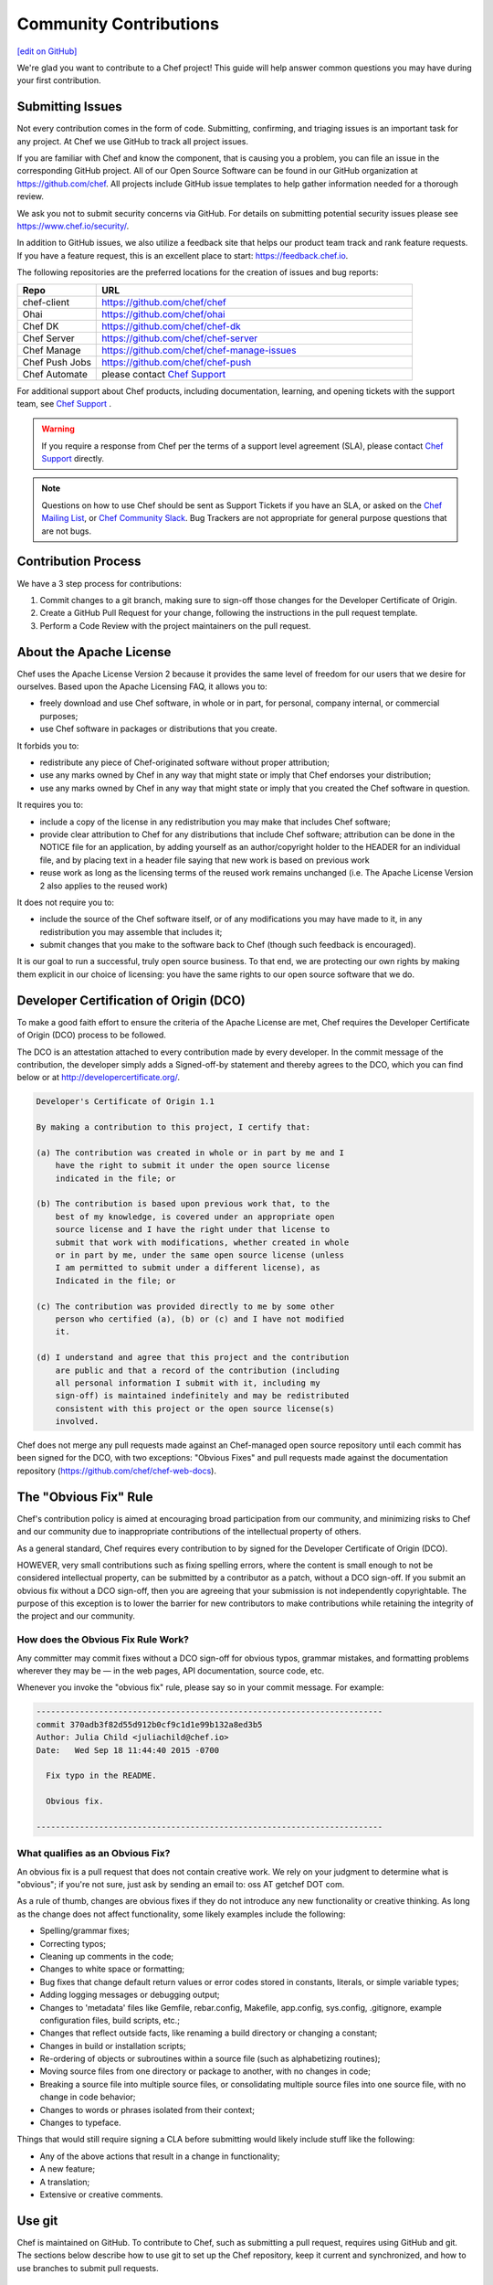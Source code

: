 =====================================================
Community Contributions
=====================================================
`[edit on GitHub] <https://github.com/chef/chef-web-docs/blob/master/chef_master/source/community_contributions.rst>`__

We're glad you want to contribute to a Chef project! This guide will help answer common questions you may have during your first contribution.

Submitting Issues
=====================================================
Not every contribution comes in the form of code. Submitting, confirming, and triaging issues is an important task for any project. At Chef we use GitHub to track all project issues.

If you are familiar with Chef and know the component, that is causing you a problem, you can file an issue in the corresponding GitHub project. All of our Open Source Software can be found in our GitHub organization at https://github.com/chef. All projects include GitHub issue templates to help gather information needed for a thorough review.

We ask you not to submit security concerns via GitHub. For details on submitting potential security issues please see https://www.chef.io/security/.

In addition to GitHub issues, we also utilize a feedback site that helps our product team track and rank feature requests. If you have a feature request, this is an excellent place to start: https://feedback.chef.io.

The following repositories are the preferred locations for the creation of issues and bug reports:

.. list-table::
   :widths: 100 400
   :header-rows: 1

   * - Repo
     - URL
   * - chef-client
     - https://github.com/chef/chef
   * - Ohai
     - https://github.com/chef/ohai
   * - Chef DK
     - https://github.com/chef/chef-dk
   * - Chef Server
     - https://github.com/chef/chef-server
   * - Chef Manage
     - https://github.com/chef/chef-manage-issues
   * - Chef Push Jobs
     - https://github.com/chef/chef-push
   * - Chef Automate
     - please contact `Chef Support <https://www.chef.io/support/>`_

For additional support about Chef products, including documentation, learning, and opening tickets with the support team, see `Chef Support <https://www.chef.io/support/>`_ .

.. warning:: If you require a response from Chef per the terms of a support level agreement (SLA), please contact `Chef Support <https://www.chef.io/support/>`_ directly.

.. note:: Questions on how to use Chef should be sent as Support Tickets if you have an SLA, or asked on the `Chef Mailing List <https://discourse.chef.io/>`_, or `Chef Community Slack <https://community-slack.chef.io/>`_. Bug Trackers are not appropriate for general purpose questions that are not bugs.

Contribution Process
=====================================================
We have a 3 step process for contributions:

#. Commit changes to a git branch, making sure to sign-off those changes for the Developer Certificate of Origin.
#. Create a GitHub Pull Request for your change, following the instructions in the pull request template.
#. Perform a Code Review with the project maintainers on the pull request.

About the Apache License
=====================================================
Chef uses the Apache License Version 2 because it provides the same level of freedom for our users that we desire for ourselves. Based upon the Apache Licensing FAQ, it allows you to:

* freely download and use Chef software, in whole or in part, for personal, company internal, or commercial purposes;
* use Chef software in packages or distributions that you create.

It forbids you to:

* redistribute any piece of Chef-originated software without proper attribution;
* use any marks owned by Chef in any way that might state or imply that Chef endorses your distribution;
* use any marks owned by Chef in any way that might state or imply that you created the Chef software in question.

It requires you to:

* include a copy of the license in any redistribution you may make that includes Chef software;
* provide clear attribution to Chef for any distributions that include Chef software; attribution can be done in the NOTICE file for an application, by adding yourself as an author/copyright holder to the HEADER for an individual file, and by placing text in a header file saying that new work is based on previous work
* reuse work as long as the licensing terms of the reused work remains unchanged (i.e. The Apache License Version 2 also applies to the reused work)

It does not require you to:

* include the source of the Chef software itself, or of any modifications you may have made to it, in any redistribution you may assemble that includes it;
* submit changes that you make to the software back to Chef (though such feedback is encouraged).

It is our goal to run a successful, truly open source business. To that end, we are protecting our own rights by making them explicit in our choice of licensing: you have the same rights to our open source software that we do.

Developer Certification of Origin (DCO)
=====================================================

To make a good faith effort to ensure the criteria of the Apache License are met, Chef requires the Developer Certificate of Origin (DCO) process to be followed.

The DCO is an attestation attached to every contribution made by every developer. In the commit message of the contribution, the developer simply adds a Signed-off-by statement and thereby agrees to the DCO, which you can find below or at http://developercertificate.org/.

.. code-block:: bash

    Developer's Certificate of Origin 1.1

    By making a contribution to this project, I certify that:

    (a) The contribution was created in whole or in part by me and I
        have the right to submit it under the open source license
        indicated in the file; or

    (b) The contribution is based upon previous work that, to the
        best of my knowledge, is covered under an appropriate open
        source license and I have the right under that license to
        submit that work with modifications, whether created in whole
        or in part by me, under the same open source license (unless
        I am permitted to submit under a different license), as
        Indicated in the file; or

    (c) The contribution was provided directly to me by some other
        person who certified (a), (b) or (c) and I have not modified
        it.

    (d) I understand and agree that this project and the contribution
        are public and that a record of the contribution (including
        all personal information I submit with it, including my
        sign-off) is maintained indefinitely and may be redistributed
        consistent with this project or the open source license(s)
        involved.

Chef does not merge any pull requests made against an Chef-managed open source repository until each commit has been signed for the DCO, with two exceptions: "Obvious Fixes" and pull requests made against the documentation repository (https://github.com/chef/chef-web-docs).

The "Obvious Fix" Rule
=====================================================
Chef's contribution policy is aimed at encouraging broad participation from our community, and minimizing risks to Chef and our community due to inappropriate contributions of the intellectual property of others.

As a general standard, Chef requires every contribution to by signed for the Developer Certificate of Origin (DCO).

HOWEVER, very small contributions such as fixing spelling errors, where the content is small enough to not be considered intellectual property, can be submitted by a contributor as a patch, without a DCO sign-off. If you submit an obvious fix without a DCO sign-off, then you are agreeing that your submission is not independently copyrightable. The purpose of this exception is to lower the barrier for new contributors to make contributions while retaining the integrity of the project and our community.

How does the Obvious Fix Rule Work?
-----------------------------------------------------
Any committer may commit fixes without a DCO sign-off for obvious typos, grammar mistakes, and formatting problems wherever they may be — in the web pages, API documentation, source code, etc.

Whenever you invoke the "obvious fix" rule, please say so in your commit message. For example:

.. code-block:: bash

   ------------------------------------------------------------------------
   commit 370adb3f82d55d912b0cf9c1d1e99b132a8ed3b5
   Author: Julia Child <juliachild@chef.io>
   Date:   Wed Sep 18 11:44:40 2015 -0700

     Fix typo in the README.

     Obvious fix.

   ------------------------------------------------------------------------

What qualifies as an Obvious Fix?
-----------------------------------------------------
An obvious fix is a pull request that does not contain creative work. We rely on your judgment to determine what is "obvious"; if you're not sure, just ask by sending an email to: oss AT getchef DOT com.

As a rule of thumb, changes are obvious fixes if they do not introduce any new functionality or creative thinking. As long as the change does not affect functionality, some likely examples include the following:

* Spelling/grammar fixes;
* Correcting typos;
* Cleaning up comments in the code;
* Changes to white space or formatting;
* Bug fixes that change default return values or error codes stored in constants, literals, or simple variable types;
* Adding logging messages or debugging output;
* Changes to 'metadata' files like Gemfile, rebar.config, Makefile, app.config, sys.config, .gitignore, example configuration files, build scripts, etc.;
* Changes that reflect outside facts, like renaming a build directory or changing a constant;
* Changes in build or installation scripts;
* Re-ordering of objects or subroutines within a source file (such as alphabetizing routines);
* Moving source files from one directory or package to another, with no changes in code;
* Breaking a source file into multiple source files, or consolidating multiple source files into one source file, with no change in code behavior;
* Changes to words or phrases isolated from their context;
* Changes to typeface.

Things that would still require signing a CLA before submitting would likely include stuff like the following:

* Any of the above actions that result in a change in functionality;
* A new feature;
* A translation;
* Extensive or creative comments.

Use git
=====================================================
.. tag chef_repo_git

Chef is maintained on GitHub. To contribute to Chef, such as submitting a pull request, requires using GitHub and git. The sections below describe how to use git to set up the Chef repository, keep it current and synchronized, and how to use branches to submit pull requests.

.. end_tag

Set Up Repo
-----------------------------------------------------
.. tag chef_repo_git_master_setup

Use the following steps to set up a development repository for Chef:

#. Set up a GitHub account.
#. Fork the https://github.com/chef/chef repository to your GitHub account.
#. Clone the https://github.com/chef/chef repository:

   .. code-block:: bash

      $ git clone git@github.com:yourgithubusername/chef.git

#. From the command line, browse to the ``chef/`` directory:

   .. code-block:: bash

      $ cd chef/

#. From the ``chef/`` directory, add a remote named ``chef``:

   .. code-block:: bash

      $ git remote add chef git://github.com/chef/chef.git

#. Verify:

   .. code-block:: bash

      $ git config --get-regexp "^remote\.chef"

   which should return something like:

   .. code-block:: bash

      remote.chef.url git://github.com/chef/chef.git
      remote.chef.fetch +refs/heads/*:refs/remotes/chef/*

#. Adjust your branch to track the ``chef/master`` remote branch:

   .. code-block:: bash

      $ git config --get-regexp "^branch\.master"

   which should return something like:

   .. code-block:: bash

      branch.master.remote origin
      branch.master.merge refs/heads/master

   and then change it:

   .. code-block:: bash

      $ git config branch.master.remote chef

.. end_tag

Keep Master Current
-----------------------------------------------------
.. tag chef_repo_git_master_keep_current

Use the following steps to keep the master branch up to date.

#. Run:

   .. code-block:: bash

      $ git checkout master

#. And then run:

   .. code-block:: bash

      $ git pull --rebase

The following ``rakefile`` can be used to update Chef, Ohai, and cookbooks. Edit as necessary:

.. code-block:: ruby

   projects = %w[chef cookbooks ohai]
   chef = "#{ENV['HOME']}/projects/chef"

   desc 'Update local repositories from upstream'
   task :update do
     projects.each do |p|
       Dir.chdir('#{chef}/#{p}') do
         sh 'git fetch chef'
         sh 'git rebase chef/master master'
       end
     end
   end

.. end_tag

Sync Master
-----------------------------------------------------
.. tag chef_repo_git_master_sync

Use the following steps to synchronize the master branch.

#. Run:

   .. code-block:: bash

      $ git fetch chef

#. And then run:

   .. code-block:: bash

      $ git rebase chef/master master

   .. note:: Use ``rebase`` instead of ``merge`` to ensure that a linear history is maintained that does not include unnecessary merge commits. ``rebase`` will also rewind, apply, and then reapply commits to the ``master`` branch.

.. end_tag

Use Branch
-----------------------------------------------------
.. tag chef_repo_git_branch

Commits to the Chef repositories should never be made against the master branch. Use a topic branch instead. A topic branch solves a single and unique problem and often maps closely to an issue being tracked in the repository. For example, a topic branch to add support for a new init system or a topic branch to resolve a bug that occurs in a specific version of CentOS. Ideally, a topic branch is named in a way that associates it closely with the issue it is attempting to resolve. This helps ensure that others may easily find it.

Use the following steps to create a topic branch:

#. For a brand new clone of the Chef repository (that was created using the steps listed earlier), fetch the ``opscode`` remote:

   .. code-block:: bash

      $ git fetch chef

#. Create an appropriately named tracking branch:

   .. code-block:: bash

      $ git checkout --track -b CHEF-XX chef/master

   Set up a topic branch to track ``chef/master``. This allows commits to be easily rebased prior to merging.

#. Make your changes, and then commit them:

   .. code-block:: bash

      $ git status

#. And then run:

   .. code-block:: bash

      $ git commit <filespec>

#. Rebase the commits against ``chef/master``. After work in the topic branch is finished, rebase these commits against the upstream master. Do this manually with ``git fetch`` followed by a ``git rebase`` or use ``git pull --rebase``.

   git will let you know if there are any problems. In the event of problems, fix them as directed, and then mark as fixed with a ``git add``, and then continue the rebase process using ``git rebase --continue``.

   For example:

   .. code-block:: bash

      $ git fetch chef

   followed by:

   .. code-block:: bash

      $ git rebase chef/master CHEF-XX

   Or:

   .. code-block:: bash

      $ git pull --rebase

#. Push the local topic branch to GitHub:

   .. code-block:: bash

      $ git push origin CHEF-XX

#. Send a GitHub pull request for the changes, and then update the Chef ticket with the appropriate information.

.. end_tag

Delete Branch
-----------------------------------------------------
.. tag chef_repo_git_branch_delete

After work has been merged by the branch maintainer, the topic branch is no longer necessary and should be removed.

#. Synchronize the local master:

   .. code-block:: bash

      $ git checkout master

   followed by:

   .. code-block:: bash

      $ git pull --rebase

#. Remove the local branch using ``-d`` to ensure that it has been merged by upstream. This option will not delete a branch that is not an ancestor of the current ``HEAD``. From the git man page:

   .. code-block:: bash

      -d
        Delete a branch. The branch must be fully merged in HEAD.
      -D
        Delete a branch irrespective of its merged status.

#. Remove the local branch:

   .. code-block:: bash

      $ git branch -d CHEF-XX

   Or remove the remote branch by using the full syntax to ``push`` and by omitting a source branch:

   .. code-block:: bash

      $ git push origin :CHEF-XX

.. end_tag

